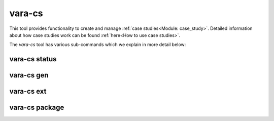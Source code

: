 vara-cs
=======

This tool provides functionality to create and manage
:ref:`case studies<Module: case_study>`.
Detailed information about how case studies work can be found :ref:`here<How to use case studies>`.

The `vara-cs` tool has various sub-commands which we explain in more detail
below:

.. program-output:: vara-cs -h
    :nostderr:

vara-cs status
--------------

.. program-output:: vara-cs status -h
    :nostderr:


vara-cs gen
-----------

.. program-output:: vara-cs gen -h
    :nostderr:


vara-cs ext
-----------

.. program-output:: vara-cs ext -h
    :nostderr:


vara-cs package
---------------

.. program-output:: vara-cs package -h
    :nostderr:
